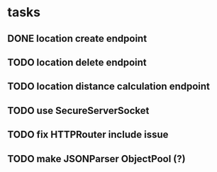 * tasks
** DONE location create endpoint
   CLOSED: [2018-07-11 Wed 12:23]
** TODO location delete endpoint 
** TODO location distance calculation endpoint 
** TODO use SecureServerSocket
** TODO fix HTTPRouter include issue
** TODO make JSONParser ObjectPool (?)
